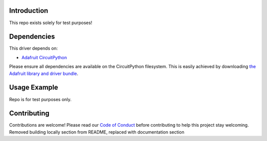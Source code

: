 Introduction
============

.. image:: https://readthedocs.org/projects/adafruit-circuitpython-testrepo/badge/?version=latest
    :target: https://circuitpython.readthedocs.io/projects/testrepo/en/latest/
    :alt: Documentation Status

.. image:: https://img.shields.io/discord/327254708534116352.svg
    :target: https://discord.gg/nBQh6qu
    :alt: Discord

.. image:: https://github.com/adafruit/Adafruit_CircuitPython_TestRepo/workflows/Build%20CI/badge.svg
    :target: https://github.com.com/adafruit/Adafruit_CircuitPython_TestRepo/actions
    :alt: Build Status

This repo exists solely for test purposes!


Dependencies
=============
This driver depends on:

* `Adafruit CircuitPython <https://github.com/adafruit/circuitpython>`_

Please ensure all dependencies are available on the CircuitPython filesystem.
This is easily achieved by downloading
`the Adafruit library and driver bundle <https://github.com/adafruit/Adafruit_CircuitPython_Bundle>`_.

Usage Example
=============

Repo is for test purposes only.

Contributing
============

Contributions are welcome! Please read our `Code of Conduct
<https://github.com/adafruit/Adafruit_CircuitPython_TestRepo/blob/master/CODE_OF_CONDUCT.md>`_
before contributing to help this project stay welcoming.
Removed building locally section from README, replaced with documentation section
